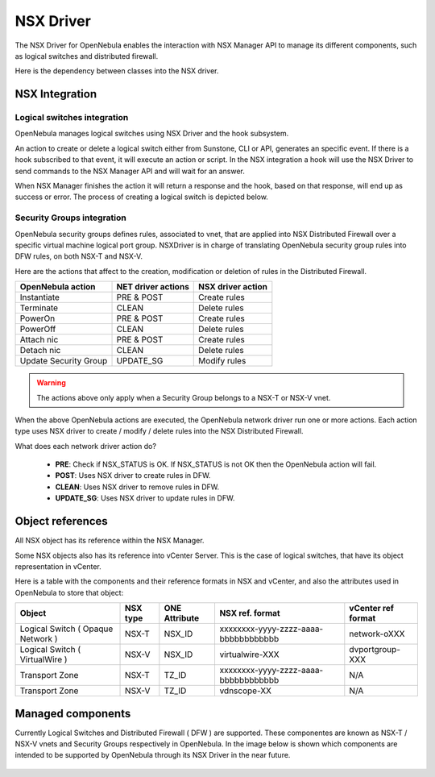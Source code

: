 .. _nsx_driver:

NSX Driver
==========

The NSX Driver for OpenNebula enables the interaction with NSX Manager API to manage its different components, such as logical switches and distributed firewall.

Here is the dependency between classes into the NSX driver.

.. image:: /images/nsx_driver_classes.png

NSX Integration
---------------

Logical switches integration
^^^^^^^^^^^^^^^^^^^^^^^^^^^^

OpenNebula manages logical switches using NSX Driver and the hook subsystem.

An action to create or delete a logical switch either from Sunstone, CLI or API, generates an specific event. If there is a hook subscribed to that event, it will execute an action or script. In the NSX integration a hook will use the NSX Driver to send commands to the NSX Manager API and will wait for an answer.

When NSX Manager finishes the action it will return a response and the hook, based on that response, will end up as success or error. The process of creating a logical switch is depicted below.

.. figure:: /images/nsx_driver_integration.png

Security Groups integration
^^^^^^^^^^^^^^^^^^^^^^^^^^^

OpenNebula security groups defines rules, associated to vnet, that are applied into NSX Distributed Firewall over a specific virtual machine logical port group. NSXDriver is in charge of translating OpenNebula security group rules into DFW rules, on both NSX-T and NSX-V.

Here are the actions that affect to the creation, modification or deletion of rules in the Distributed Firewall.

+-----------------------------------+--------------------+--------------------+
| OpenNebula action                 | NET driver actions | NSX driver action  |
+===================================+====================+====================+
| Instantiate                       | PRE & POST         | Create rules       |
+-----------------------------------+--------------------+--------------------+
| Terminate                         | CLEAN              | Delete rules       |
+-----------------------------------+--------------------+--------------------+
| PowerOn                           | PRE & POST         | Create rules       |
+-----------------------------------+--------------------+--------------------+
| PowerOff                          | CLEAN              | Delete rules       |
+-----------------------------------+--------------------+--------------------+
| Attach nic                        | PRE & POST         | Create rules       |
+-----------------------------------+--------------------+--------------------+
| Detach nic                        | CLEAN              | Delete rules       |
+-----------------------------------+--------------------+--------------------+
| Update Security Group             | UPDATE_SG          | Modify rules       |
+-----------------------------------+--------------------+--------------------+

.. warning:: The actions above only apply when a Security Group belongs to a NSX-T or NSX-V vnet.

When the above OpenNebula actions are executed, the OpenNebula network driver run one or more actions. Each action type uses NSX driver to create / modify / delete rules into the NSX Distributed Firewall.

What does each network driver action do?

    - **PRE**: Check if NSX_STATUS is OK. If NSX_STATUS is not OK then the OpenNebula action will fail.
    - **POST**: Uses NSX driver to create rules in DFW.
    - **CLEAN**: Uses NSX driver to remove rules in DFW.
    - **UPDATE_SG**: Uses NSX driver to update rules in DFW.

.. _nsx_object_ref:

Object references
-----------------

All NSX object has its reference within the NSX Manager.

Some NSX objects also has its reference into vCenter Server. This is the case of logical switches, that have its object representation in vCenter.

Here is a table with the components and their reference formats in NSX and vCenter, and also the attributes used in OpenNebula to store that object:

+-----------------------------------+----------+---------------+--------------------------------------+--------------------+
| Object                            | NSX type | ONE Attribute | NSX ref. format                      | vCenter ref format |
+===================================+==========+===============+======================================+====================+
| Logical Switch ( Opaque Network ) | NSX-T    | NSX_ID        | xxxxxxxx-yyyy-zzzz-aaaa-bbbbbbbbbbbb | network-oXXX       |
+-----------------------------------+----------+---------------+--------------------------------------+--------------------+
| Logical Switch ( VirtualWire )    | NSX-V    | NSX_ID        | virtualwire-XXX                      | dvportgroup-XXX    |
+-----------------------------------+----------+---------------+--------------------------------------+--------------------+
| Transport Zone                    | NSX-T    | TZ_ID         | xxxxxxxx-yyyy-zzzz-aaaa-bbbbbbbbbbbb | N/A                |
+-----------------------------------+----------+---------------+--------------------------------------+--------------------+
| Transport Zone                    | NSX-V    | TZ_ID         | vdnscope-XX                          | N/A                |
+-----------------------------------+----------+---------------+--------------------------------------+--------------------+

Managed components
------------------

Currently Logical Switches and Distributed Firewall ( DFW ) are supported. These componentes are known as NSX-T / NSX-V vnets and Security Groups respectively in OpenNebula. In the image below is shown which components are intended to be supported by OpenNebula through its NSX Driver in the near future.

.. figure:: /images/nsx_driver_managed_components.png
